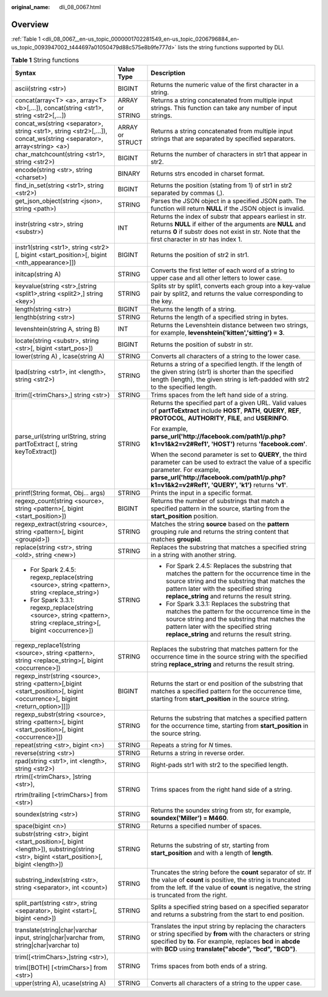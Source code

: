 :original_name: dli_08_0067.html

.. _dli_08_0067:

Overview
========

:ref:`Table 1 <dli_08_0067__en-us_topic_0000001702281549_en-us_topic_0206796884_en-us_topic_0093947002_t444697a01050479d88c575e8b9fe777d>` lists the string functions supported by DLI.

.. _dli_08_0067__en-us_topic_0000001702281549_en-us_topic_0206796884_en-us_topic_0093947002_t444697a01050479d88c575e8b9fe777d:

.. table:: **Table 1** String functions

   +---------------------------------------------------------------------------------------------------------------------------------------+-----------------------+------------------------------------------------------------------------------------------------------------------------------------------------------------------------------------------------------------------------------------------------+
   | Syntax                                                                                                                                | Value Type            | Description                                                                                                                                                                                                                                    |
   +=======================================================================================================================================+=======================+================================================================================================================================================================================================================================================+
   | ascii(string <str>)                                                                                                                   | BIGINT                | Returns the numeric value of the first character in a string.                                                                                                                                                                                  |
   +---------------------------------------------------------------------------------------------------------------------------------------+-----------------------+------------------------------------------------------------------------------------------------------------------------------------------------------------------------------------------------------------------------------------------------+
   | concat(array<T> <a>, array<T> <b>[,...]), concat(string <str1>, string <str2>[,...])                                                  | ARRAY or STRING       | Returns a string concatenated from multiple input strings. This function can take any number of input strings.                                                                                                                                 |
   +---------------------------------------------------------------------------------------------------------------------------------------+-----------------------+------------------------------------------------------------------------------------------------------------------------------------------------------------------------------------------------------------------------------------------------+
   | concat_ws(string <separator>, string <str1>, string <str2>[,...]), concat_ws(string <separator>, array<string> <a>)                   | ARRAY or STRUCT       | Returns a string concatenated from multiple input strings that are separated by specified separators.                                                                                                                                          |
   +---------------------------------------------------------------------------------------------------------------------------------------+-----------------------+------------------------------------------------------------------------------------------------------------------------------------------------------------------------------------------------------------------------------------------------+
   | char_matchcount(string <str1>, string <str2>)                                                                                         | BIGINT                | Returns the number of characters in str1 that appear in str2.                                                                                                                                                                                  |
   +---------------------------------------------------------------------------------------------------------------------------------------+-----------------------+------------------------------------------------------------------------------------------------------------------------------------------------------------------------------------------------------------------------------------------------+
   | encode(string <str>, string <charset>)                                                                                                | BINARY                | Returns strs encoded in charset format.                                                                                                                                                                                                        |
   +---------------------------------------------------------------------------------------------------------------------------------------+-----------------------+------------------------------------------------------------------------------------------------------------------------------------------------------------------------------------------------------------------------------------------------+
   | find_in_set(string <str1>, string <str2>)                                                                                             | BIGINT                | Returns the position (stating from 1) of str1 in str2 separated by commas (,).                                                                                                                                                                 |
   +---------------------------------------------------------------------------------------------------------------------------------------+-----------------------+------------------------------------------------------------------------------------------------------------------------------------------------------------------------------------------------------------------------------------------------+
   | get_json_object(string <json>, string <path>)                                                                                         | STRING                | Parses the JSON object in a specified JSON path. The function will return **NULL** if the JSON object is invalid.                                                                                                                              |
   +---------------------------------------------------------------------------------------------------------------------------------------+-----------------------+------------------------------------------------------------------------------------------------------------------------------------------------------------------------------------------------------------------------------------------------+
   | instr(string <str>, string <substr>)                                                                                                  | INT                   | Returns the index of substr that appears earliest in str. Returns **NULL** if either of the arguments are **NULL** and returns **0** if substr does not exist in str. Note that the first character in str has index 1.                        |
   +---------------------------------------------------------------------------------------------------------------------------------------+-----------------------+------------------------------------------------------------------------------------------------------------------------------------------------------------------------------------------------------------------------------------------------+
   | instr1(string <str1>, string <str2>[, bigint <start_position>[, bigint <nth_appearance>]])                                            | BIGINT                | Returns the position of str2 in str1.                                                                                                                                                                                                          |
   +---------------------------------------------------------------------------------------------------------------------------------------+-----------------------+------------------------------------------------------------------------------------------------------------------------------------------------------------------------------------------------------------------------------------------------+
   | initcap(string A)                                                                                                                     | STRING                | Converts the first letter of each word of a string to upper case and all other letters to lower case.                                                                                                                                          |
   +---------------------------------------------------------------------------------------------------------------------------------------+-----------------------+------------------------------------------------------------------------------------------------------------------------------------------------------------------------------------------------------------------------------------------------+
   | keyvalue(string <str>,[string <split1>,string <split2>,] string <key>)                                                                | STRING                | Splits str by split1, converts each group into a key-value pair by split2, and returns the value corresponding to the key.                                                                                                                     |
   +---------------------------------------------------------------------------------------------------------------------------------------+-----------------------+------------------------------------------------------------------------------------------------------------------------------------------------------------------------------------------------------------------------------------------------+
   | length(string <str>)                                                                                                                  | BIGINT                | Returns the length of a string.                                                                                                                                                                                                                |
   +---------------------------------------------------------------------------------------------------------------------------------------+-----------------------+------------------------------------------------------------------------------------------------------------------------------------------------------------------------------------------------------------------------------------------------+
   | lengthb(string <str>)                                                                                                                 | STRING                | Returns the length of a specified string in bytes.                                                                                                                                                                                             |
   +---------------------------------------------------------------------------------------------------------------------------------------+-----------------------+------------------------------------------------------------------------------------------------------------------------------------------------------------------------------------------------------------------------------------------------+
   | levenshtein(string A, string B)                                                                                                       | INT                   | Returns the Levenshtein distance between two strings, for example, **levenshtein('kitten','sitting') = 3**.                                                                                                                                    |
   +---------------------------------------------------------------------------------------------------------------------------------------+-----------------------+------------------------------------------------------------------------------------------------------------------------------------------------------------------------------------------------------------------------------------------------+
   | locate(string <substr>, string <str>[, bigint <start_pos>])                                                                           | BIGINT                | Returns the position of substr in str.                                                                                                                                                                                                         |
   +---------------------------------------------------------------------------------------------------------------------------------------+-----------------------+------------------------------------------------------------------------------------------------------------------------------------------------------------------------------------------------------------------------------------------------+
   | lower(string A) , lcase(string A)                                                                                                     | STRING                | Converts all characters of a string to the lower case.                                                                                                                                                                                         |
   +---------------------------------------------------------------------------------------------------------------------------------------+-----------------------+------------------------------------------------------------------------------------------------------------------------------------------------------------------------------------------------------------------------------------------------+
   | lpad(string <str1>, int <length>, string <str2>)                                                                                      | STRING                | Returns a string of a specified length. If the length of the given string (str1) is shorter than the specified length (length), the given string is left-padded with str2 to the specified length.                                             |
   +---------------------------------------------------------------------------------------------------------------------------------------+-----------------------+------------------------------------------------------------------------------------------------------------------------------------------------------------------------------------------------------------------------------------------------+
   | ltrim([<trimChars>,] string <str>)                                                                                                    | STRING                | Trims spaces from the left hand side of a string.                                                                                                                                                                                              |
   +---------------------------------------------------------------------------------------------------------------------------------------+-----------------------+------------------------------------------------------------------------------------------------------------------------------------------------------------------------------------------------------------------------------------------------+
   | parse_url(string urlString, string partToExtract [, string keyToExtract])                                                             | STRING                | Returns the specified part of a given URL. Valid values of **partToExtract** include **HOST**, **PATH**, **QUERY**, **REF**, **PROTOCOL**, **AUTHORITY**, **FILE**, and **USERINFO**.                                                          |
   |                                                                                                                                       |                       |                                                                                                                                                                                                                                                |
   |                                                                                                                                       |                       | For example, **parse_url('http://facebook.com/path1/p.php?k1=v1&k2=v2#Ref1', 'HOST')** returns **'facebook.com'**.                                                                                                                             |
   |                                                                                                                                       |                       |                                                                                                                                                                                                                                                |
   |                                                                                                                                       |                       | When the second parameter is set to **QUERY**, the third parameter can be used to extract the value of a specific parameter. For example, **parse_url('http://facebook.com/path1/p.php?k1=v1&k2=v2#Ref1', 'QUERY', 'k1')** returns **'v1'**.   |
   +---------------------------------------------------------------------------------------------------------------------------------------+-----------------------+------------------------------------------------------------------------------------------------------------------------------------------------------------------------------------------------------------------------------------------------+
   | printf(String format, Obj... args)                                                                                                    | STRING                | Prints the input in a specific format.                                                                                                                                                                                                         |
   +---------------------------------------------------------------------------------------------------------------------------------------+-----------------------+------------------------------------------------------------------------------------------------------------------------------------------------------------------------------------------------------------------------------------------------+
   | regexp_count(string <source>, string <pattern>[, bigint <start_position>])                                                            | BIGINT                | Returns the number of substrings that match a specified pattern in the source, starting from the **start_position** position.                                                                                                                  |
   +---------------------------------------------------------------------------------------------------------------------------------------+-----------------------+------------------------------------------------------------------------------------------------------------------------------------------------------------------------------------------------------------------------------------------------+
   | regexp_extract(string <source>, string <pattern>[, bigint <groupid>])                                                                 | STRING                | Matches the string **source** based on the **pattern** grouping rule and returns the string content that matches **groupid**.                                                                                                                  |
   +---------------------------------------------------------------------------------------------------------------------------------------+-----------------------+------------------------------------------------------------------------------------------------------------------------------------------------------------------------------------------------------------------------------------------------+
   | replace(string <str>, string <old>, string <new>)                                                                                     | STRING                | Replaces the substring that matches a specified string in a string with another string.                                                                                                                                                        |
   +---------------------------------------------------------------------------------------------------------------------------------------+-----------------------+------------------------------------------------------------------------------------------------------------------------------------------------------------------------------------------------------------------------------------------------+
   | -  For Spark 2.4.5: regexp_replace(string <source>, string <pattern>, string <replace_string>)                                        | STRING                | -  For Spark 2.4.5: Replaces the substring that matches the pattern for the occurrence time in the source string and the substring that matches the pattern later with the specified string **replace_string** and returns the result string.  |
   | -  For Spark 3.3.1: regexp_replace(string <source>, string <pattern>, string <replace_string>[, bigint <occurrence>])                 |                       | -  For Spark 3.3.1: Replaces the substring that matches the pattern for the occurrence time in the source string and the substring that matches the pattern later with the specified string **replace_string** and returns the result string.  |
   +---------------------------------------------------------------------------------------------------------------------------------------+-----------------------+------------------------------------------------------------------------------------------------------------------------------------------------------------------------------------------------------------------------------------------------+
   | regexp_replace1(string <source>, string <pattern>, string <replace_string>[, bigint <occurrence>])                                    | STRING                | Replaces the substring that matches pattern for the occurrence time in the source string with the specified string **replace_string** and returns the result string.                                                                           |
   +---------------------------------------------------------------------------------------------------------------------------------------+-----------------------+------------------------------------------------------------------------------------------------------------------------------------------------------------------------------------------------------------------------------------------------+
   | regexp_instr(string <source>, string <pattern>[,bigint <start_position>[, bigint <occurrence>[, bigint <return_option>]]])            | BIGINT                | Returns the start or end position of the substring that matches a specified pattern for the occurrence time, starting from **start_position** in the source string.                                                                            |
   +---------------------------------------------------------------------------------------------------------------------------------------+-----------------------+------------------------------------------------------------------------------------------------------------------------------------------------------------------------------------------------------------------------------------------------+
   | regexp_substr(string <source>, string <pattern>[, bigint <start_position>[, bigint <occurrence>]])                                    | STRING                | Returns the substring that matches a specified pattern for the occurrence time, starting from **start_position** in the source string.                                                                                                         |
   +---------------------------------------------------------------------------------------------------------------------------------------+-----------------------+------------------------------------------------------------------------------------------------------------------------------------------------------------------------------------------------------------------------------------------------+
   | repeat(string <str>, bigint <n>)                                                                                                      | STRING                | Repeats a string for *N* times.                                                                                                                                                                                                                |
   +---------------------------------------------------------------------------------------------------------------------------------------+-----------------------+------------------------------------------------------------------------------------------------------------------------------------------------------------------------------------------------------------------------------------------------+
   | reverse(string <str>)                                                                                                                 | STRING                | Returns a string in reverse order.                                                                                                                                                                                                             |
   +---------------------------------------------------------------------------------------------------------------------------------------+-----------------------+------------------------------------------------------------------------------------------------------------------------------------------------------------------------------------------------------------------------------------------------+
   | rpad(string <str1>, int <length>, string <str2>)                                                                                      | STRING                | Right-pads str1 with str2 to the specified length.                                                                                                                                                                                             |
   +---------------------------------------------------------------------------------------------------------------------------------------+-----------------------+------------------------------------------------------------------------------------------------------------------------------------------------------------------------------------------------------------------------------------------------+
   | rtrim([<trimChars>, ]string <str>),                                                                                                   | STRING                | Trims spaces from the right hand side of a string.                                                                                                                                                                                             |
   |                                                                                                                                       |                       |                                                                                                                                                                                                                                                |
   | rtrim(trailing [<trimChars>] from <str>)                                                                                              |                       |                                                                                                                                                                                                                                                |
   +---------------------------------------------------------------------------------------------------------------------------------------+-----------------------+------------------------------------------------------------------------------------------------------------------------------------------------------------------------------------------------------------------------------------------------+
   | soundex(string <str>)                                                                                                                 | STRING                | Returns the soundex string from str, for example, **soundex('Miller') = M460**.                                                                                                                                                                |
   +---------------------------------------------------------------------------------------------------------------------------------------+-----------------------+------------------------------------------------------------------------------------------------------------------------------------------------------------------------------------------------------------------------------------------------+
   | space(bigint <n>)                                                                                                                     | STRING                | Returns a specified number of spaces.                                                                                                                                                                                                          |
   +---------------------------------------------------------------------------------------------------------------------------------------+-----------------------+------------------------------------------------------------------------------------------------------------------------------------------------------------------------------------------------------------------------------------------------+
   | substr(string <str>, bigint <start_position>[, bigint <length>]), substring(string <str>, bigint <start_position>[, bigint <length>]) | STRING                | Returns the substring of str, starting from **start_position** and with a length of **length**.                                                                                                                                                |
   +---------------------------------------------------------------------------------------------------------------------------------------+-----------------------+------------------------------------------------------------------------------------------------------------------------------------------------------------------------------------------------------------------------------------------------+
   | substring_index(string <str>, string <separator>, int <count>)                                                                        | STRING                | Truncates the string before the **count** separator of str. If the value of **count** is positive, the string is truncated from the left. If the value of **count** is negative, the string is truncated from the right.                       |
   +---------------------------------------------------------------------------------------------------------------------------------------+-----------------------+------------------------------------------------------------------------------------------------------------------------------------------------------------------------------------------------------------------------------------------------+
   | split_part(string <str>, string <separator>, bigint <start>[, bigint <end>])                                                          | STRING                | Splits a specified string based on a specified separator and returns a substring from the start to end position.                                                                                                                               |
   +---------------------------------------------------------------------------------------------------------------------------------------+-----------------------+------------------------------------------------------------------------------------------------------------------------------------------------------------------------------------------------------------------------------------------------+
   | translate(string|char|varchar input, string|char|varchar from, string|char|varchar to)                                                | STRING                | Translates the input string by replacing the characters or string specified by **from** with the characters or string specified by **to**. For example, replaces **bcd** in **abcde** with **BCD** using **translate("abcde", "bcd", "BCD")**. |
   +---------------------------------------------------------------------------------------------------------------------------------------+-----------------------+------------------------------------------------------------------------------------------------------------------------------------------------------------------------------------------------------------------------------------------------+
   | trim([<trimChars>,]string <str>),                                                                                                     | STRING                | Trims spaces from both ends of a string.                                                                                                                                                                                                       |
   |                                                                                                                                       |                       |                                                                                                                                                                                                                                                |
   | trim([BOTH] [<trimChars>] from <str>)                                                                                                 |                       |                                                                                                                                                                                                                                                |
   +---------------------------------------------------------------------------------------------------------------------------------------+-----------------------+------------------------------------------------------------------------------------------------------------------------------------------------------------------------------------------------------------------------------------------------+
   | upper(string A), ucase(string A)                                                                                                      | STRING                | Converts all characters of a string to the upper case.                                                                                                                                                                                         |
   +---------------------------------------------------------------------------------------------------------------------------------------+-----------------------+------------------------------------------------------------------------------------------------------------------------------------------------------------------------------------------------------------------------------------------------+
